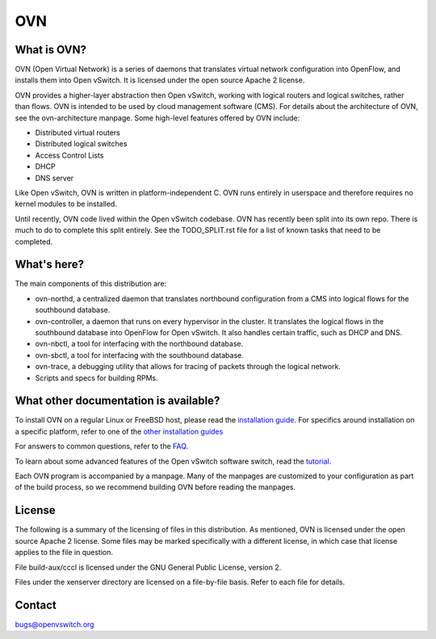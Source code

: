 .. NOTE(stephenfin): If making changes to this file, ensure that the line
   numbers found in 'Documentation/intro/what-is-ovs' are kept up-to-date.

===
OVN
===

What is OVN?
---------------------

OVN (Open Virtual Network) is a series of daemons that translates virtual
network configuration into OpenFlow, and installs them into Open vSwitch.
It is licensed under the open source Apache 2 license.

OVN provides a higher-layer abstraction then Open vSwitch, working with logical
routers and logical switches, rather than flows. OVN is intended to be used by
cloud management software (CMS). For details about the architecture of OVN, see
the ovn-architecture manpage. Some high-level features offered by OVN include:

* Distributed virtual routers
* Distributed logical switches
* Access Control Lists
* DHCP
* DNS server

Like Open vSwitch, OVN is written in platform-independent C. OVN runs entirely
in userspace and therefore requires no kernel modules to be installed.

Until recently, OVN code lived within the Open vSwitch codebase. OVN has
recently been split into its own repo. There is much to do to complete this
split entirely. See the TODO_SPLIT.rst file for a list of known tasks that
need to be completed.

What's here?
------------

The main components of this distribution are:

- ovn-northd, a centralized daemon that translates northbound configuration
  from a CMS into logical flows for the southbound database.
- ovn-controller, a daemon that runs on every hypervisor in the cluster. It
  translates the logical flows in the southbound database into OpenFlow for
  Open vSwitch. It also handles certain traffic, such as DHCP and DNS.
- ovn-nbctl, a tool for interfacing with the northbound database.
- ovn-sbctl, a tool for interfacing with the southbound database.
- ovn-trace, a debugging utility that allows for tracing of packets through
  the logical network.
- Scripts and specs for building RPMs.

What other documentation is available?
--------------------------------------

.. TODO(stephenfin): Update with a link to the hosting site of the docs, once
   we know where that is

To install OVN on a regular Linux or FreeBSD host, please read the
`installation guide <Documentation/intro/install/general.rst>`__. For specifics
around installation on a specific platform, refer to one of the `other
installation guides <Documentation/intro/install/index.rst>`__

For answers to common questions, refer to the `FAQ <Documentation/faq>`__.

To learn about some advanced features of the Open vSwitch software switch, read
the tutorial_.

.. _tutorial: https://github.com/openvswitch/ovs/blob/master/Documentation/tutorials/ovs-advanced.rst

Each OVN program is accompanied by a manpage.  Many of the manpages are customized
to your configuration as part of the build process, so we recommend building OVN
before reading the manpages.

License
-------

The following is a summary of the licensing of files in this distribution.
As mentioned, OVN is licensed under the open source Apache 2 license. Some
files may be marked specifically with a different license, in which case that
license applies to the file in question.

File build-aux/cccl is licensed under the GNU General Public License, version 2.

Files under the xenserver directory are licensed on a file-by-file basis.
Refer to each file for details.

Contact
-------

bugs@openvswitch.org
